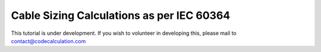 Cable Sizing Calculations as per IEC 60364
==========================================

This tutorial is under development. If you wish to volunteer in developing this, please mail to contact@codecalculation.com
